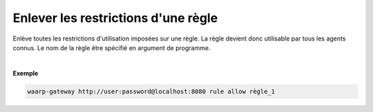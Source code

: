 ====================================
Enlever les restrictions d'une règle
====================================

.. program:: waarp-gateway rule delete

.. describe:: waarp-gateway <ADDR> rule allow <RULE>

Enlève toutes les restrictions d'utilisation imposées sur une règle. La
règle devient donc utilisable par tous les agents connus. Le nom de la
règle être spécifié en argument de programme.

|

**Exemple**

.. code-block:: shell

   waarp-gateway http://user:password@localhost:8080 rule allow règle_1
